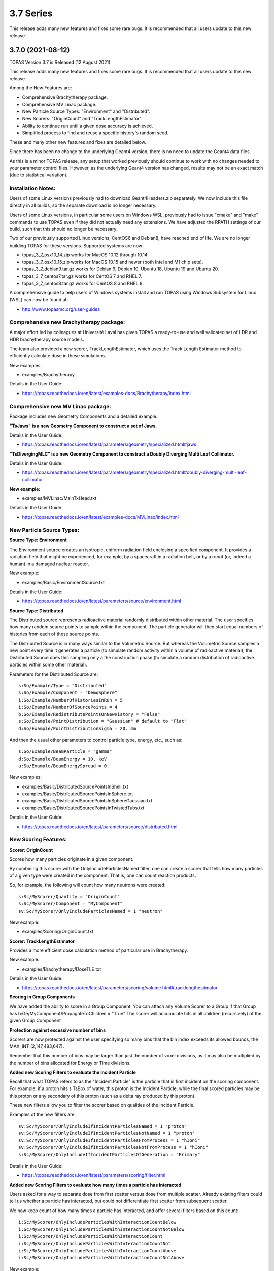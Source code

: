 3.7 Series 
----------

This release adds many new features and fixes some rare bugs.
It is recommended that all users update to this new release.


3.7.0 (2021-08-12)
~~~~~~~~~~~~~~~~~~

TOPAS Version 3.7 is Released (12 August 2021)

This release adds many new features and fixes some rare bugs.
It is recommended that all users update to this new release.

Among the New Features are:

* Comprehensive Brachytherapy package.
* Comprehensive MV Linac package.
* New Particle Source Types: "Environment" and "Distributed".
* New Scorers: "OriginCount" and "TrackLengthEstimator".
* Ability to continue run until a given dose accuracy is achieved.
* Simplified process to find and reuse a specific history's random seed.

These and many other new features and fixes are detailed below.

Since there has been no change to the underlying Geant4 version,
there is no need to update the Geant4 data files.

As this is a minor TOPAS release, any setup that worked previously should continue
to work with no changes needed to your parameter control files.
However, as the underlying Geant4 version has changed, results may not be
an exact match (due to statistical variation).



Installation Notes:
^^^^^^^^^^^^^^^^^^^

Users of some Linux versions previously had to download Geant4Headers.zip separately.
We now include this file directly in all builds, so the separate download is no longer necessary.

Users of some Linux versions, in particular some users on Windows WSL, previously had to issue
"cmake" and "make" commands to use TOPAS even if they did not actually need any extensions.
We have adjusted the RPATH settings of our build, such that this should no longer be necessary.

Two of our previously supported Linux versions, CentOS6 and Debian8, have reached end of life.
We are no longer building TOPAS for these versions.
Supported systems are now:

* topas_3_7_osx10_14.zip works for MacOS 10.12 through 10.14.
* topas_3_7_osx10_15.zip works for MacOS 10.15 and newer (both Intel and M1 chip sets).
* topas_3_7_debian9.tar.gz works for Debian 9, Debian 10, Ubuntu 18, Ubuntu 19 and Ubuntu 20.
* topas_3_7_centos7.tar.gz works for CentOS 7 and RHEL 7.
* topas_3_7_centos8.tar.gz works for CentOS 8 and RHEL 8.

A comprehensive guide to help users of Windows systems install and run TOPAS using
Windows Subsystem for Linux (WSL) can now be found at:

* http://www.topasmc.org/user-guides



Comprehensive new Brachytherapy package:
^^^^^^^^^^^^^^^^^^^^^^^^^^^^^^^^^^^^^^^^

A major effort led by colleagues at Université Laval has given TOPAS a ready-to-use
and well validated set of LDR and HDR brachytherapy source models.

The team also provided a new scorer, TrackLengthEstimator, which uses the
Track Length Estimator method to efficiently calculate dose in these simulations.

New examples:

* examples/Brachytherapy

Details in the User Guide:

* https://topas.readthedocs.io/en/latest/examples-docs/Brachytherapy/index.html



Comprehensive new MV Linac package:
^^^^^^^^^^^^^^^^^^^^^^^^^^^^^^^^^^^

Package includes new Geometry Components and a detailed example.

**"TsJaws" is a new Geometry Component to construct a set of Jaws.**

Details in the User Guide:

* https://topas.readthedocs.io/en/latest/parameters/geometry/specialized.html#jaws

**"TsDivergingMLC" is a new Geometry Component to construct a Doubly Diverging Multi Leaf Collimator.**

Details in the User Guide:

* https://topas.readthedocs.io/en/latest/parameters/geometry/specialized.html#doubly-diverging-multi-leaf-collimator

**New example:**

* examples/MVLinac/MainTxHead.txt

Details in the User Guide:

* https://topas.readthedocs.io/en/latest/examples-docs/MVLinac/index.html



New Particle Source Types:
^^^^^^^^^^^^^^^^^^^^^^^^^^

**Source Type: Environment**

The Environment source creates an isotropic, uniform radiation field enclosing a specified component. It provides a radiation field that might be experienced, for example, by a spacecraft in a
radiation belt, or by a robot (or, indeed a human) in a damaged nuclear reactor.

New example:

* examples/Basic/EnvironmentSource.txt

Details in the User Guide:

* https://topas.readthedocs.io/en/latest/parameters/source/environment.html


**Source Type: Distributed**

The Distributed source represents radioactive material randomly distributed within other material.
The user specifies how many random source points to sample within the component.
The particle generator will then start equal numbers of histories from each of these source points.

The Distributed Source is in many ways similar to the Volumetric Source.
But whereas the Volumetric Source samples a new point every time it generates a particle
(to simulate random activity within a volume of radioactive material),
the Distributed Source does this sampling only a the construction phase
(to simulate a random distribution of radioactive particles within some other material).

Parameters for the Distributed Source are::

        s:So/Example/Type = "Distributed"
	s:So/Example/Component = "DemoSphere"
	i:So/Example/NumberOfHistoriesInRun = 5
	i:So/Example/NumberOfSourcePoints = 4
	b:So/Example/RedistributePointsOnNewHistory = "False"
	s:So/Example/PointDistribution = "Gaussian" # default to "Flat"
	d:So/Example/PointDistributionSigma = 20. mm

And then the usual other parameters to control particle type, energy, etc., such as::

	s:So/Example/BeamParticle = "gamma"
	d:So/Example/BeamEnergy = 10. keV
	u:So/Example/BeamEnergySpread = 0.

New examples:

* examples/Basic/DistributedSourcePointsInShell.txt
* examples/Basic/DistributedSourcePointsInSphere.txt
* examples/Basic/DistributedSourcePointsInSphereGaussian.txt
* examples/Basic/DistributedSourcePointsInTwistedTubs.txt

Details in the User Guide:

* https://topas.readthedocs.io/en/latest/parameters/source/distributed.html



New Scoring Features:
^^^^^^^^^^^^^^^^^^^^^

**Scorer: OriginCount**

Scores how many particles originate in a given component.

By combining this scorer with the OnlyIncludeParticlesNamed filter,
one can create a scorer that tells how many particles of a given type were
created in the component. That is, one can count reaction products.

So, for example, the following will count how many neutrons were created::

	s:Sc/MyScorer/Quantity = "OriginCount"
	s:Sc/MyScorer/Component = "MyComponent"
	sv:Sc/MyScorer/OnlyIncludeParticlesNamed = 1 "neutron"

New example:

* examples/Scoring/OriginCount.txt


**Scorer: TrackLengthEstimator**

Provides a more efficient dose calculation method of particular use in Brachytherapy.

New example:

* examples/Brachytherapy/DoseTLE.txt

Details in the User Guide:

* https://topas.readthedocs.io/en/latest/parameters/scoring/volume.html#tracklengthestimator


**Scoring in Group Components**

We have added the ability to score in a Group Component.
You can attach any Volume Scorer to a Group if that Group has
b:Ge/MyComponent/PropagateToChildren = "True"
The scorer will accumulate hits in all children (recursively) of the given Group Component


**Protection against excessive number of bins**

Scorers are now protected against the user specifying so many bins that the bin index
exceeds its allowed bounds, the MAX_INT (2,147,483,647).

Remember that this number of bins may be larger than just the number of voxel divisions,
as it may also be multiplied by the number of bins allocated for Energy or Time divisions.


**Added new Scoring Filters to evaluate the Incident Particle**

Recall that what TOPAS refers to as the "Incident Particle" is the particle that is first
incident on the scoring component.
For example, if a proton hits s TsBox of water, this proton is the Incident Particle,
while the final scored particles may be this proton or any secondary of this proton
(such as a delta ray produced by this proton).

These new filters allow you to filter the scorer based on qualities of the Incident Particle.

Examples of the new filters are::

	sv:Sc/MyScorer/OnlyIncludeIfIncidentParticlesNamed = 1 "proton"
	sv:Sc/MyScorer/OnlyIncludeIfIncidentParticlesNotNamed = 1 "proton"
	sv:Sc/MyScorer/OnlyIncludeIfIncidentParticlesFromProcess = 1 "hIoni"
	sv:Sc/MyScorer/OnlyIncludeIfIncidentParticlesNotFromProcess = 1 "hIoni"
	s:Sc/MyScorer/OnlyIncludeIfIncidentParticlesOfGeneration = "Primary"

Details in the User Guide:

* https://topas.readthedocs.io/en/latest/parameters/scoring/filter.html


**Added new Scoring Filters to evaluate how many times a particle has interacted**

Users asked for a way to separate dose from first scatter versus dose from multiple scatter.
Already existing filters could tell us whether a particle has interacted,
but could not differentiate first scatter from subsequent scatter.

We now keep count of how many times a particle has interacted, and offer several filters
based on this count::

	i:Sc/MyScorer/OnlyIncludeParticlesWithInteractionCountBelow
	i:Sc/MyScorer/OnlyIncludeParticlesWithInteractionCountNotBelow
	i:Sc/MyScorer/OnlyIncludeParticlesWithInteractionCount
	i:Sc/MyScorer/OnlyIncludeParticlesWithInteractionCountNot
	i:Sc/MyScorer/OnlyIncludeParticlesWithInteractionCountAbove
	i:Sc/MyScorer/OnlyIncludeParticlesWithInteractionCountNotAbove

New example:

* examples/Scoring/FilterByInteractionCount.txt

Details in the User Guide:

* https://topas.readthedocs.io/en/latest/parameters/scoring/filter.html



Ability to continue run until a given dose accuracy is achieved.
^^^^^^^^^^^^^^^^^^^^^^^^^^^^^^^^^^^^^^^^^^^^^^^^^^^^^^^^^^^^^^^^

Users have requested a way to have TOPAS continue running until dose accuracy reaches
a user-determined limit (rather than just running a pre-determined number of histories).
This feature is now available, and we have done it in a general purpose way, such that
run duration tests can depend upon any scored quantity (dose or otherwise).

Because TOPAS supports time features, any accuracy test is only meaningful once the
entire run sequence has occurred. Accordingly, the new system works by evaluating various
tests only after the entire run sequence is complete (all Histories of all Runs). TOPAS then evaluates the tests, and repeats the entire run sequence until all tests have been satisfied.

The tests are tied to the scoring system. Any scorer can have up to three tests.

New parameters are::

	d:Sc/MyScorer/RepeatSequenceUntilSumGreaterThan = 1. MeV # type can be d, u or i depending on scoring quantity
	d:Sc/MyScorer/RepeatSequenceUntilStandardDeviationLessThan = .004 MeV # type can be d, u or i
	i:Sc/MyScorer/RepeatSequenceUntilCountGreaterThan = 1200

The second two tests above are necessary because the StandardDeviation is subject to
statistical noise until a reasonable amount of data has been collected.
By requiring a minimum Sum or minimum number of Counts, one can insure that there is
enough data to use the StandardDeviation.

Tests can be applied to as many scorers as you wish.
The entire simulation will repeat until All tests on All scorers are satisfied.

If the scorer has been binned in X, Y, Z, E or T, you must also specify which specific bin
should be evaluated, using the parameters::

	i:Sc/MyScorer/RepeatSequenceTestXBin = 2
	i:Sc/MyScorer/RepeatSequenceTestYBin = 2
	i:Sc/MyScorer/RepeatSequenceTestZBin = 2
	i:Sc/MyScorer/RepeatSequenceTestEBin = 5
	i:Sc/MyScorer/RepeatSequenceTestTimeBin = 0

Remember that the tests will be evaluated only after the entire simulation sequence is complete.
You should therefore set::

	So/MySource/NumberOfHistoriesInRun

to a value small enough that this end of test will be reached in a reasonable time.
The final total number of histories will be that NumberOfHistoriesInRun times the number of
times the testing process causes TOPAS to re-run the entire sequence.

Details in the User Guide:

* https://topas.readthedocs.io/en/latest/parameters/overall/repeatsequenceuntil.html



Simplified process to find and reuse a specific history's random seed.
^^^^^^^^^^^^^^^^^^^^^^^^^^^^^^^^^^^^^^^^^^^^^^^^^^^^^^^^^^^^^^^^^^^^^^

When a rare issue is to be debugged, it is easier if one can make the simulation start
immediately from the problematic history.
To do this, one needs to know the seed number of that particular history.
But if this issue causes a crash, it is then too late then to ask TOPAS to write out the seed.

A new technique can help with this situation.
For a given history number, TOPAS can quickly find you the appropriate seed,
which you can then use in a subsequent job to start out right from the relevant history.

Set the parameter::

	i:Ts/FindSeedForHistory = 9998 # defaults to -1, meaning do not activate this feature

And if you have multiple Runs::

	i:Ts/FindSeedForRun = 0 # defaults to 0

When you then run TOPAS, it will "fast forward" through a simulation to get just that history's seed.
It skips most of the time-consuming parts of the simulation.
Its only job is to find and write out the random seed.
The seed information will be written to the console, and will also be written to a "seed file" such as:
TopasSeedForRun_0_History_9998.txt

This simulation will not be useful for anything else, but it will be very fast.
TOPAS will:

* Disable graphics
* Disable GUI
* Set physics to transportation_only
* Disable setting of cuts
* Disable variance reduction
* Disable generators
* Disable most UpdateForNewRun functions

You can then set up a fresh, normal TOPAS session that will starts right from the desired history.
To do so, remove that FindSeedForHistory parameter, and tell TOPAS to use the saved seed file::

	s:Ts/SeedFile = "TopasSeedForRun_0_History_9998.txt" # Seed file saved in fast-forward job above

If the seed file is not in the current directory, you can also specify a seed file directory::

	s:Ts/SeedDirectory = "/Applications/tswork/testarea/SkipUntil" # defaults to read from current directory

Details in the User Guide:

* https://topas.readthedocs.io/en/latest/parameters/overall/seed.html#how-to-save-and-reuse-random-seed-of-a-problematic-history



Additional Geometry Improvements:
^^^^^^^^^^^^^^^^^^^^^^^^^^^^^^^^^

**Geometry Component Type: TsPixelatedBox**

The TsPixelatedBox constructs a pixelated geometry such as a pixel detector.

New example:

* examples/Optical/PixelatedDetector.txt

Details in the User Guide:

* https://topas.readthedocs.io/en/latest/parameters/geometry/specialized.html#pixelated-box


**Geometry Component Type: G4GenericPolycone**

G4GenericPolycone is a relatively new way to represent a Polycone.

From the Geant4.10.0 release notes:
"The G4Polycone solid no longer supports the case in which either the outer or the inner surface
has more than one cone or tube section over a finite interval of Z values. These shapes must use
the new class G4GenericPolycone instead. The general constructor of G4Polycone, which uses a
series of vertices, includes a check whether the vertices are monotonic along Z for its inner and
outer surfaces, and issues an error if not."

New section in the ShapeTest examples:

* examples/Basic/ShapeTest*


**TsVPatient now has Trans and Rot parameters as Optional**

The parameters TransX, TransY, TransZ, RotX, RotY and RotZ are supposed to be optional
for all Geometry Components (they all default to zero).
We found that they were still being required in TsVPatient.
They are now optional.


**TsImageCube now allows the non-vector form of NumberOfVoxelsZ and VoxelSizeZ**

To support multiple slice thickness patients and phantoms,
users have been allowed to specify the parameters NumberOfVoxelsZ and VoxelSizeZ
either as dimensioned (d:) or dimensioned vector (dv:) parameters.
This flexibility has now also been added to TsImageCube.

So, for example, for the case of a single slice thickness section of 10 Z slices,
where one used to have to specify::

	iv:Ge/MyComponent/NumberOfVoxelsZ = 1 10
	dv:Ge/MyComponent/VoxelSizeZ = 1 1. mm

One can now just specify::

	i:Ge/MyComponent/NumberOfVoxelsZ = 10
	d:Ge/MyComponent/VoxelSizeZ = 1. mm


**TsApertureArray no longer limits number of Beamlets**

TsApertureArray was refusing to run if it had 300 or more Beamlets unless the GeometryMethod was
not AddBeamlets. This was a protection against creating setups that were too slow to construct.
This prohibition has now been changed to just a warning.


**Verbosity Control for Geometry Construction:**

Verbosity of geometry construction was previously controlled using the same parameter
as the overall sequence verbosity::

	i:Ts/SequenceVerbosity

Geometry verbosity now has its own parameter::

	i:Ts/GeometryVerbosity



Additional Particle Source Improvements:
^^^^^^^^^^^^^^^^^^^^^^^^^^^^^^^^^^^^^^^^

**Emittance Source now supports Cutoff shape parameters:**

The Emittance Source now supports the same Cutoff shape parameters as the Beam source::

	s:So/MySource/BeamPositionCutoffShape = "Rectangle" # "Rectangle", "Ellipse" or "None". Defaults to "None"
	d:So/MySource/BeamPositionCutoffX = 1. cm
	d:So/MySource/BeamPositionCutoffY = 1. cm


**Fix issues with PhaseSpace source reading TOPAS ASCII format**

We had some bugs in the update of the PhaseSpace source in release 3.6.1.
Users have been working around this by replacing::

	So/MySource/Type = "PhaseSpace"

with::

	So/MySource/Type = "PhaseSpaceOld"

Users are still welcome to stay with "PhaseSpaceOld" if the want,
but we believe the new reader is now working correctly.
The new reader also adds some functionality not present in the older reader,
such as improved handling of empty histories,
ability to skip the PreCheck, and better information from PreCheck.


**Improve handling of Malformed IAEA phase space files:**

Some of the files in the IAEA phase space repository seem to me to be malformed.
Varian_TrueBeam6MV_01, for example, has no New History flags set at all.
It also seems to have a proton as its first particle, even though the header says there are
only photons, electrons and positrons.

We confirmed that some other IAEA files work fine, such as ELEKTA_PRECISE_10mv_part1.

We then added several new features to our reader to be able to read malformed files::

	b:So/MySource/LimitedAssumeFirstParticleIsNewHistory = "true"
	b:So/MySource/LimitedAssumeEveryParticleIsNewHistory = "true"
	b:So/MySource/LimitedAssumePhotonIsNewHistory = "true"

We confirmed that we can read particles from Varian_TrueBeam6MV_01 if we either
set the one parameter::

	b:So/MySource/LimitedAssumeEveryParticleIsNewHistory = "true"

or set the two parameters together::

	b:So/MySource/LimitedAssumeFirstParticleIsNewHistory = "true"
	b:So/MySource/LimitedAssumePhotonIsNewHistory = "true"

We found that if we set only::

	b:So/MySource/LimitedAssumeFirstParticleIsNewHistory = "true"

the job hangs (it tries to accumulate all of the millions of particles into a single history).

New examples:

* examples/PhaseSpace/ReadElekta.txt
* examples/PhaseSpace/ReadVarian.txt


**Improved PhaseSpace PreCheck Procedure:**

The PhaseSpace PreCheck procedure reads the entire phsp file once before any histories are generated.
This allows us to confirm that the contents of the phsp file properly matches the header file.

While we continue to recommend that users leave this process in place,
we accept that the process can be frustratingly slow, as phsp files can be very large.

Therefore, we have made two changes:

* It is now always permitted to turn off the PreCheck (limited used to always require PreCheck).

* PreCheck will print out a progress update after a given number of particles are read.
Default is to print out progress every 1M particles, but this interval can be adjusted with::

	i:So/MySource/PreCheckShowParticleCountAtInterval = 100000

PhaseSpace PreCheck now tests for Excited Ions.
TOPAS does not allow excited ions in phase space unless the user has set::

	Ts/TreatExcitedIonsAsGroundState = "True"

This was causing some simulations to quite part way through simulation since this
condition was only noted when the given particle was about to be simulated.
We now test and warn about this during PreCheck.



Additional Scoring Improvements:
^^^^^^^^^^^^^^^^^^^^^^^^^^^^^^^^

**Prevent value of NAN from appearing in DoseToMaterial or DoseToWater**

We found cases where some scoring bins contained the special value NAN (meaning "not a number").
This was because the scored particle had an energy too low for the given Geant4 stopping power table,
resulting in a divide by zero in our stopping power conversion.

We now test for this condition, avoid scoring in this case, and give a warning message.
At the end of the session, we report the number of unscored particles and the total unscored energy.


**Removed Invalid Tags that made our RTDose DICOM output files unreadable by some applications**

When outputting scored values to RTDose DICOM files, we previously passed along some tags from the
input DICOM that were invalid for RTDose DICOM files:

* (0028, 1052) Rescale intercept
* (0028, 1053) Rescale slope

Some applications were then failing to read in our files. We no longer include these tags.


**Added G4Track pointer to Extension Scorer's UserHookForEndOfTrack**

The UserHookforendOfTrack method of a user-written scorer can now be more functional,
as TOPAS now passes along the pointer to the G4Track.

The new method signature is:

* void UserHookForEndOfTrack(const G4Track *)



Other Improvements:
^^^^^^^^^^^^^^^^^^^

**Materials no longer need to have Ma/MyMaterial/Fractions sum to 1**

TOPAS had previously required that the sum of all Ma/MyMaterial/Fractions be exactly 1.

A new option allows any values and then normalizes the fractions to unity for you::

	b:Ma/MyMaterial/NormalizeFractions = "True" # Defaults to "False"


Physics Setup Verbosity now has its own control

The verbosity of the physics setup can now be controlled by::

	i:Ph/Verbosity


**Time Feature RepetitionInterval is no longer always required**

In the past, Time Feature functions Linear, Sine, Cosine and Sqrt always required the parameter
Tf/MyFunction/RepetitionInterval

To make a time feature not repeat, it was necessary to set this value to a value
longer than Tf/TimelineEnd.

Tf/MyFunction/RepetitionInterval is now optional, with the default being that there will be no repetition.


**Bug Fix for Variance Reduction DirectionalRussianRoulette**

We found that the variance reduction feature DirectionalRussianRoulette was not taking into account
the position of the reference component in the calculation of particle direction towards the ROI.
This has been fixed.


**Region-specific production cuts**

We have made some refinements to how production cuts are set, in particular when there are
multiple Regions.

Previous behavior: Region-specific production cuts were set to 0.05 mm unless specifically set
for each particle, regardless of production cuts set for the general simulation.

New behavior: Region-specific cuts are now set to the value for all particles ("CutForAllParticles")
and for specific particles based on the production cuts set for the general simulation.
Particle-specific cuts (CutForElectron, CutForGamma, etc.) take precedence over CutForAllParticles.
If setting CutForAllParticles for a region this sets the cuts for all particles in that region;
particle-specific cuts for a region take precedence over all otherwise specified values in that region.
